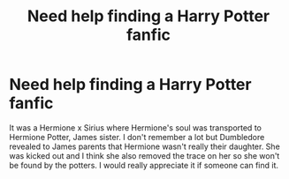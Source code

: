 #+TITLE: Need help finding a Harry Potter fanfic

* Need help finding a Harry Potter fanfic
:PROPERTIES:
:Author: SleepyyReader
:Score: 1
:DateUnix: 1610775737.0
:DateShort: 2021-Jan-16
:FlairText: What's That Fic?
:END:
It was a Hermione x Sirius where Hermione's soul was transported to Hermione Potter, James sister. I don't remember a lot but Dumbledore revealed to James parents that Hermione wasn't really their daughter. She was kicked out and I think she also removed the trace on her so she won't be found by the potters. I would really appreciate it if someone can find it.

